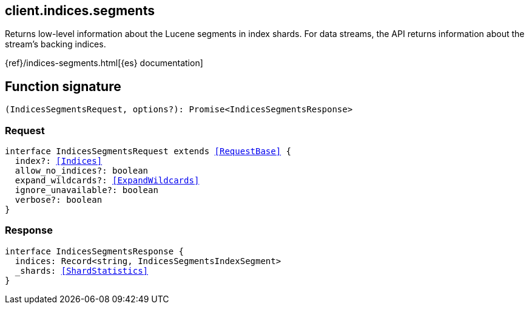 [[reference-indices-segments]]

////////
===========================================================================================================================
||                                                                                                                       ||
||                                                                                                                       ||
||                                                                                                                       ||
||        ██████╗ ███████╗ █████╗ ██████╗ ███╗   ███╗███████╗                                                            ||
||        ██╔══██╗██╔════╝██╔══██╗██╔══██╗████╗ ████║██╔════╝                                                            ||
||        ██████╔╝█████╗  ███████║██║  ██║██╔████╔██║█████╗                                                              ||
||        ██╔══██╗██╔══╝  ██╔══██║██║  ██║██║╚██╔╝██║██╔══╝                                                              ||
||        ██║  ██║███████╗██║  ██║██████╔╝██║ ╚═╝ ██║███████╗                                                            ||
||        ╚═╝  ╚═╝╚══════╝╚═╝  ╚═╝╚═════╝ ╚═╝     ╚═╝╚══════╝                                                            ||
||                                                                                                                       ||
||                                                                                                                       ||
||    This file is autogenerated, DO NOT send pull requests that changes this file directly.                             ||
||    You should update the script that does the generation, which can be found in:                                      ||
||    https://github.com/elastic/elastic-client-generator-js                                                             ||
||                                                                                                                       ||
||    You can run the script with the following command:                                                                 ||
||       npm run elasticsearch -- --version <version>                                                                    ||
||                                                                                                                       ||
||                                                                                                                       ||
||                                                                                                                       ||
===========================================================================================================================
////////
++++
<style>
.lang-ts a.xref {
  text-decoration: underline !important;
}
</style>
++++

[[client.indices.segments]]
== client.indices.segments

Returns low-level information about the Lucene segments in index shards. For data streams, the API returns information about the stream’s backing indices.

{ref}/indices-segments.html[{es} documentation]
[discrete]
== Function signature

[source,ts]
----
(IndicesSegmentsRequest, options?): Promise<IndicesSegmentsResponse>
----

[discrete]
=== Request

[source,ts,subs=+macros]
----
interface IndicesSegmentsRequest extends <<RequestBase>> {
  index?: <<Indices>>
  allow_no_indices?: boolean
  expand_wildcards?: <<ExpandWildcards>>
  ignore_unavailable?: boolean
  verbose?: boolean
}

----

[discrete]
=== Response

[source,ts,subs=+macros]
----
interface IndicesSegmentsResponse {
  indices: Record<string, IndicesSegmentsIndexSegment>
  _shards: <<ShardStatistics>>
}

----

